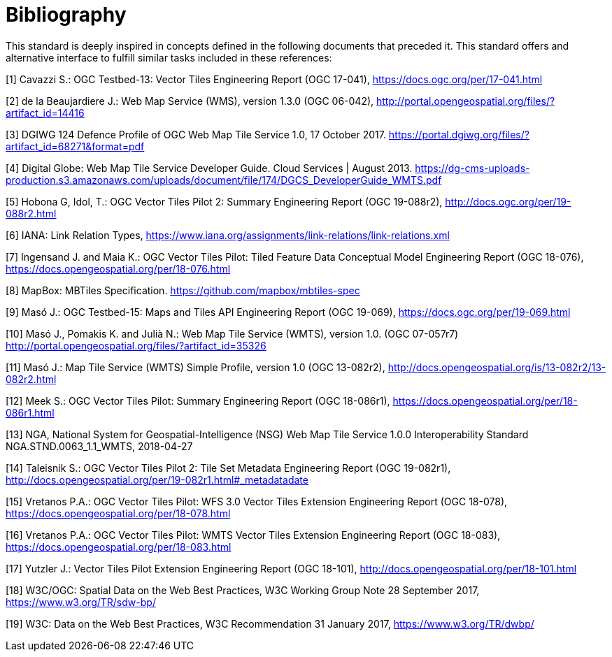 [appendix]
:appendix-caption: Annex
[[Bibliography]]
= Bibliography

This standard is deeply inspired in concepts defined in the following documents that preceded it. This standard offers and alternative interface to fulfill similar tasks included in these references:

[1] Cavazzi S.: OGC Testbed-13: Vector Tiles Engineering Report (OGC 17-041), https://docs.ogc.org/per/17-041.html

[2] de la Beaujardiere J.: Web Map Service (WMS), version 1.3.0 (OGC 06-042), http://portal.opengeospatial.org/files/?artifact_id=14416

[3] DGIWG 124 Defence Profile of OGC Web Map Tile Service 1.0, 17 October 2017. https://portal.dgiwg.org/files/?artifact_id=68271&format=pdf

[4] Digital Globe: Web Map Tile Service Developer Guide. Cloud Services | August 2013. https://dg-cms-uploads-production.s3.amazonaws.com/uploads/document/file/174/DGCS_DeveloperGuide_WMTS.pdf

[5] Hobona G, Idol, T.: OGC Vector Tiles Pilot 2: Summary Engineering Report (OGC 19-088r2), http://docs.ogc.org/per/19-088r2.html

[6] IANA: Link Relation Types, https://www.iana.org/assignments/link-relations/link-relations.xml

[7] Ingensand J. and Maia K.: OGC Vector Tiles Pilot: Tiled Feature Data Conceptual Model Engineering Report (OGC 18-076), https://docs.opengeospatial.org/per/18-076.html

[8] MapBox: MBTiles Specification. https://github.com/mapbox/mbtiles-spec

[9] Masó J.: OGC Testbed-15: Maps and Tiles API Engineering Report (OGC 19-069), https://docs.ogc.org/per/19-069.html

[10] Masó J., Pomakis K. and Julià N.: Web Map Tile Service (WMTS), version 1.0. (OGC 07-057r7) http://portal.opengeospatial.org/files/?artifact_id=35326

[11] Masó J.: Map Tile Service (WMTS) Simple Profile, version 1.0 (OGC 13-082r2), http://docs.opengeospatial.org/is/13-082r2/13-082r2.html

[12] Meek S.: OGC Vector Tiles Pilot: Summary Engineering Report (OGC 18-086r1), https://docs.opengeospatial.org/per/18-086r1.html

[13] NGA, National System for Geospatial-Intelligence (NSG) Web Map Tile Service 1.0.0 Interoperability Standard NGA.STND.0063_1.1_WMTS, 2018-04-27

[14] Taleisnik S.: OGC Vector Tiles Pilot 2: Tile Set Metadata Engineering Report (OGC 19-082r1), http://docs.opengeospatial.org/per/19-082r1.html#_metadatadate

[15] Vretanos P.A.: OGC Vector Tiles Pilot: WFS 3.0 Vector Tiles Extension Engineering Report (OGC 18-078), https://docs.opengeospatial.org/per/18-078.html

[16] Vretanos P.A.: OGC Vector Tiles Pilot: WMTS Vector Tiles Extension Engineering Report (OGC 18-083), https://docs.opengeospatial.org/per/18-083.html

[17] Yutzler J.: Vector Tiles Pilot Extension Engineering Report (OGC 18-101), http://docs.opengeospatial.org/per/18-101.html

[18] W3C/OGC: Spatial Data on the Web Best Practices, W3C Working Group Note 28 September 2017, https://www.w3.org/TR/sdw-bp/

[19] W3C: Data on the Web Best Practices, W3C Recommendation 31 January 2017, https://www.w3.org/TR/dwbp/
